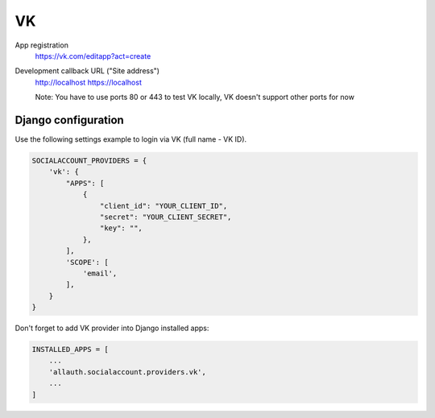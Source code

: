 VK
--

App registration
    https://vk.com/editapp?act=create

Development callback URL ("Site address")
    http://localhost
    https://localhost

    Note: You have to use ports 80 or 443 to test VK locally, VK doesn't
    support other ports for now


Django configuration
********************

Use the following settings example to login via VK (full name - VK ID).

.. code-block:: python

    SOCIALACCOUNT_PROVIDERS = {
        'vk': {
            "APPS": [
                {
                    "client_id": "YOUR_CLIENT_ID",
                    "secret": "YOUR_CLIENT_SECRET",
                    "key": "",
                },
            ],
            'SCOPE': [
                'email',
            ],
        }
    }


Don't forget to add VK provider into Django installed apps:

.. code-block:: python

    INSTALLED_APPS = [
        ...
        'allauth.socialaccount.providers.vk',
        ...
    ]

